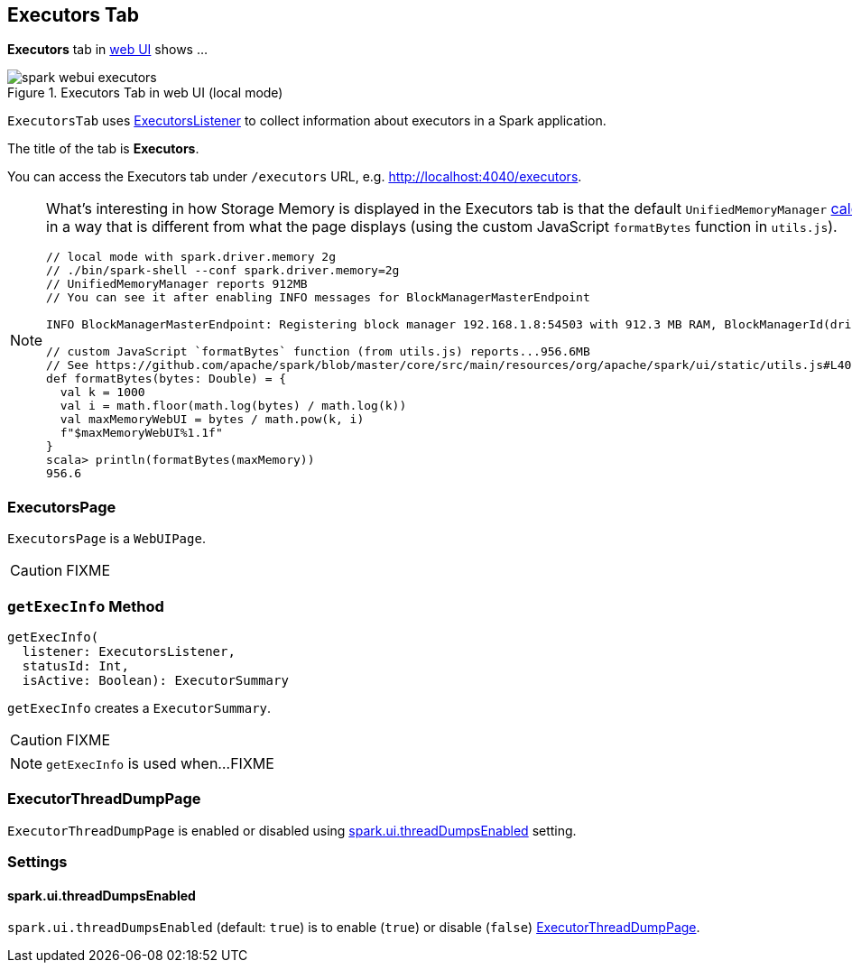 == [[ExecutorsTab]] Executors Tab

*Executors* tab in link:spark-webui.adoc[web UI] shows ...

.Executors Tab in web UI (local mode)
image::images/spark-webui-executors.png[align="center"]

`ExecutorsTab` uses link:spark-webui-executors-ExecutorsListener.adoc[ExecutorsListener] to collect information about executors in a Spark application.

The title of the tab is *Executors*.

You can access the Executors tab under `/executors` URL, e.g. http://localhost:4040/executors.

[NOTE]
====
What's interesting in how Storage Memory is displayed in the Executors tab is that the default `UnifiedMemoryManager` link:spark-UnifiedMemoryManager.adoc#getMaxMemory[calculates the maximum memory] in a way that is different from what the page displays (using the custom JavaScript `formatBytes` function in `utils.js`).

[source, scala]
----
// local mode with spark.driver.memory 2g
// ./bin/spark-shell --conf spark.driver.memory=2g
// UnifiedMemoryManager reports 912MB
// You can see it after enabling INFO messages for BlockManagerMasterEndpoint

INFO BlockManagerMasterEndpoint: Registering block manager 192.168.1.8:54503 with 912.3 MB RAM, BlockManagerId(driver, 192.168.1.8, 54503, None)

// custom JavaScript `formatBytes` function (from utils.js) reports...956.6MB
// See https://github.com/apache/spark/blob/master/core/src/main/resources/org/apache/spark/ui/static/utils.js#L40-L48
def formatBytes(bytes: Double) = {
  val k = 1000
  val i = math.floor(math.log(bytes) / math.log(k))
  val maxMemoryWebUI = bytes / math.pow(k, i)
  f"$maxMemoryWebUI%1.1f"
}
scala> println(formatBytes(maxMemory))
956.6
----
====

=== [[ExecutorsPage]] ExecutorsPage

`ExecutorsPage` is a `WebUIPage`.

CAUTION: FIXME

=== [[getExecInfo]] `getExecInfo` Method

[source, scala]
----
getExecInfo(
  listener: ExecutorsListener,
  statusId: Int,
  isActive: Boolean): ExecutorSummary
----

`getExecInfo` creates a `ExecutorSummary`.

CAUTION: FIXME

NOTE: `getExecInfo` is used when...FIXME

=== [[ExecutorThreadDumpPage]] ExecutorThreadDumpPage

`ExecutorThreadDumpPage` is enabled or disabled using <<spark_ui_threadDumpsEnabled, spark.ui.threadDumpsEnabled>> setting.

=== [[settings]] Settings

==== [[spark_ui_threadDumpsEnabled]] spark.ui.threadDumpsEnabled

`spark.ui.threadDumpsEnabled` (default: `true`) is to enable (`true`) or disable (`false`) <<ExecutorThreadDumpPage, ExecutorThreadDumpPage>>.
